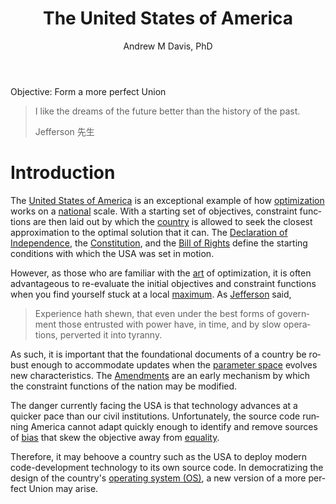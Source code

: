 #+OPTIONS: ':nil *:t -:t ::t <:t H:3 \n:nil ^:t arch:headline
#+OPTIONS: author:t broken-links:nil c:nil creator:nil
#+OPTIONS: d:(not "LOGBOOK") date:t e:t email:nil f:t inline:t num:nil
#+OPTIONS: p:nil pri:nil prop:nil stat:t tags:t tasks:t tex:t
#+OPTIONS: timestamp:t title:t toc:t todo:t |:t
#+TITLE: The United States of America
#+AUTHOR: Andrew M Davis, PhD
#+EMAIL: reconmaster@matrix.org
#+LANGUAGE: en
#+SELECT_TAGS: export
#+EXCLUDE_TAGS: noexport
#+CREATOR: Emacs 26.1 (Org mode 9.1.13)
#+FILETAGS: 気, ki, gov, us
Objective: Form a more perfect Union

#+BEGIN_QUOTE
I like the dreams of the future better than the history of the past.

Jefferson 先生
#+END_QUOTE
* Introduction
The [[https://en.wikipedia.org/wiki/United_States][United States of America]] is an exceptional example of how
[[https://en.wikipedia.org/wiki/Mathematical_optimization][optimization]] works on a [[https://en.wikipedia.org/wiki/Nation][national]] scale. With a starting set of
objectives, constraint functions are then laid out by which the
[[https://en.wikipedia.org/wiki/Country][country]] is allowed to seek the closest approximation to the optimal
solution that it can. The [[file:docs/declaration_of_independence.org][Declaration of Independence]], the
[[file:docs/constitution.org][Constitution]], and the [[file:docs/bill_of_rights.org][Bill of Rights]] define the starting conditions
with which the USA was set in motion.

However, as those who are familiar with the [[https://en.wikipedia.org/wiki/Art][art]] of optimization, it is
often advantageous to re-evaluate the initial objectives and
constraint functions when you find yourself stuck at a local [[https://en.wikipedia.org/wiki/Maxima_and_minima][maximum]].
As [[https://en.wikipedia.org/wiki/Thomas_Jefferson][Jefferson]] said,

#+begin_quote
Experience hath shewn, that even under the best forms of government
those entrusted with power have, in time, and by slow operations,
perverted it into tyranny.
#+end_quote

As such, it is important that the foundational documents of a country
be robust enough to accommodate updates when the [[https://en.wikipedia.org/wiki/Parameter_space][parameter space]]
evolves new characteristics. The [[file:docs/amendments.org][Amendments]] are an early mechanism by
which the constraint functions of the nation may be modified.

The danger currently facing the USA is that technology advances at a
quicker pace than our civil institutions. Unfortunately, the source
code running America cannot adapt quickly enough to identify and
remove sources of [[https://en.wikipedia.org/wiki/Bias][bias]] that skew the objective away from [[https://en.wikipedia.org/wiki/Political_egalitarianism][equality]].

Therefore, it may behoove a country such as the USA to deploy modern
code-development technology to its own source code. In democratizing
the design of the country's [[https://en.wikipedia.org/wiki/Operating_system][operating system (OS)]], a new version of a
more perfect Union may arise.
